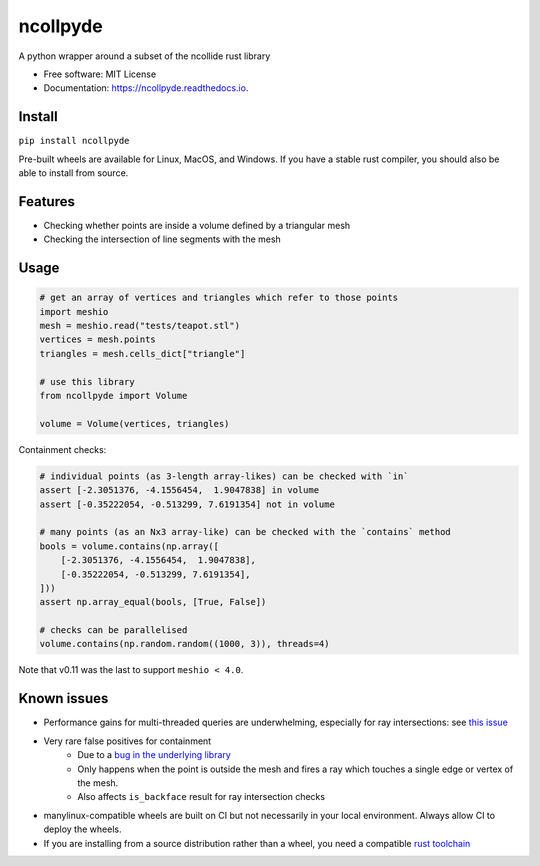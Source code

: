 =========
ncollpyde
=========


.. image:: https://img.shields.io/pypi/v/ncollpyde.svg
    :target: https://pypi.python.org/pypi/ncollpyde

.. image:: https://github.com/clbarnes/ncollpyde/workflows/.github/workflows/ci.yaml/badge.svg
    :target: https://github.com/clbarnes/ncollpyde/actions
    :alt: Actions Status

.. image:: https://readthedocs.org/projects/ncollpyde/badge/?version=latest
    :target: https://ncollpyde.readthedocs.io/en/latest/?badge=latest
    :alt: Documentation Status

.. image:: https://img.shields.io/badge/code%20style-black-000000.svg
    :target: https://github.com/ambv/black



A python wrapper around a subset of the ncollide rust library


* Free software: MIT License
* Documentation: https://ncollpyde.readthedocs.io.

Install
-------

``pip install ncollpyde``

Pre-built wheels are available for Linux, MacOS, and Windows.
If you have a stable rust compiler, you should also be able to install from source.

Features
--------

* Checking whether points are inside a volume defined by a triangular mesh
* Checking the intersection of line segments with the mesh

Usage
-----

.. code-block:: python

    # get an array of vertices and triangles which refer to those points
    import meshio
    mesh = meshio.read("tests/teapot.stl")
    vertices = mesh.points
    triangles = mesh.cells_dict["triangle"]

    # use this library
    from ncollpyde import Volume

    volume = Volume(vertices, triangles)

Containment checks:

.. code-block:: python

    # individual points (as 3-length array-likes) can be checked with `in`
    assert [-2.3051376, -4.1556454,  1.9047838] in volume
    assert [-0.35222054, -0.513299, 7.6191354] not in volume

    # many points (as an Nx3 array-like) can be checked with the `contains` method
    bools = volume.contains(np.array([
        [-2.3051376, -4.1556454,  1.9047838],
        [-0.35222054, -0.513299, 7.6191354],
    ]))
    assert np.array_equal(bools, [True, False])

    # checks can be parallelised
    volume.contains(np.random.random((1000, 3)), threads=4)


Note that v0.11 was the last to support ``meshio < 4.0``.

Known issues
------------

* Performance gains for multi-threaded queries are underwhelming, especially for ray intersections: see `this issue <https://github.com/clbarnes/ncollpyde/issues/12>`_
* Very rare false positives for containment
   * Due to a `bug in the underlying library <https://github.com/rustsim/ncollide/issues/335>`_
   * Only happens when the point is outside the mesh and fires a ray which touches a single edge or vertex of the mesh.
   * Also affects ``is_backface`` result for ray intersection checks
* manylinux-compatible wheels are built on CI but not necessarily in your local environment. Always allow CI to deploy the wheels.
* If you are installing from a source distribution rather than a wheel, you need a compatible `rust toolchain <https://www.rust-lang.org/tools/install>`_
